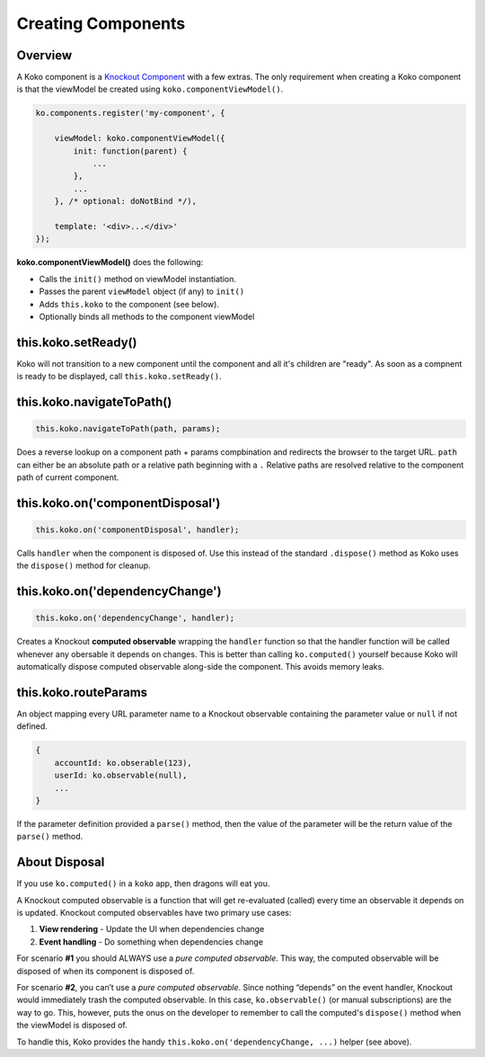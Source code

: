 Creating Components
=========

Overview
--------
A Koko component is a `Knockout Component`_ with a few extras. 
The only requirement when creating a Koko component is that the 
viewModel be created using ``koko.componentViewModel()``.


.. code-block:: javascript

    ko.components.register('my-component', {

        viewModel: koko.componentViewModel({
            init: function(parent) {
                ...
            },
            ...
        }, /* optional: doNotBind */),

        template: '<div>...</div>'
    });


**koko.componentViewModel()** does the following:

- Calls the ``init()`` method on viewModel instantiation.
- Passes the parent ``viewModel`` object (if any) to ``init()``
- Adds ``this.koko`` to the component (see below).
- Optionally binds all methods to the component viewModel 


this.koko.setReady()
--------------------
Koko will not transition to a new component until the component and all 
it's children are "ready". As soon as a compnent is ready to be displayed,
call ``this.koko.setReady()``. 

this.koko.navigateToPath()
-------------------------
.. code-block:: javascript

    this.koko.navigateToPath(path, params);


Does a reverse lookup on a component path + params compbination and redirects
the browser to the target URL. ``path`` can either be an absolute path or a 
relative path beginning with a ``.`` Relative paths are resolved relative to 
the component path of current component.


this.koko.on('componentDisposal')
---------------------------------
.. code-block:: javascript

    this.koko.on('componentDisposal', handler);

Calls ``handler`` when the component is disposed of. Use this instead of the standard ``.dispose()`` method as Koko uses the ``dispose()`` method for cleanup.

this.koko.on('dependencyChange')
---------------------------------
.. code-block:: javascript

    this.koko.on('dependencyChange', handler);

Creates a Knockout **computed observable** wrapping the ``handler`` function
so that the handler function will be called whenever any obersable
it depends on changes. This is better than calling ``ko.computed()``
yourself because Koko will automatically dispose computed observable
along-side the component. This avoids memory leaks.

this.koko.routeParams
---------------------------------
An object mapping every URL parameter name to a Knockout observable 
containing the parameter value or ``null`` if not defined.

.. code-block:: javascript
    
    {
        accountId: ko.obserable(123),
        userId: ko.observable(null),
        ...
    }

If the parameter definition provided a ``parse()`` method, then the 
value of the parameter will be the return value of the ``parse()`` 
method.

About Disposal
--------------

If you use ``ko.computed()`` in a ``koko`` app, then dragons will eat you.

A Knockout computed observable is a function that will get re-evaluated
(called) every time an observable it depends on is updated. Knockout
computed observables have two primary use cases:

1. **View rendering** - Update the UI when dependencies change

2. **Event handling** - Do something when dependencies change

For scenario **#1** you should ALWAYS use a *pure computed observable*.
This way, the computed observable will be disposed of when its component
is disposed of.

For scenario **#2**, you can’t use a *pure computed observable*.
Since nothing “depends” on the event handler, Knockout would immediately
trash the computed observable. In this case, ``ko.observable()`` 
(or manual subscriptions) are the way to go. This, however, puts the 
onus on the developer to remember to call the computed's ``dispose()``
method when the viewModel is disposed of.

To handle this, Koko provides the handy
``this.koko.on('dependencyChange, ...)`` helper  (see above).

.. _Knockout Component: http://knockoutjs.com/documentation/component-binding.html